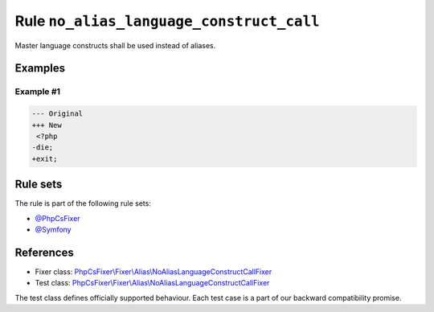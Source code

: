 =========================================
Rule ``no_alias_language_construct_call``
=========================================

Master language constructs shall be used instead of aliases.

Examples
--------

Example #1
~~~~~~~~~~

.. code-block:: diff

   --- Original
   +++ New
    <?php
   -die;
   +exit;

Rule sets
---------

The rule is part of the following rule sets:

- `@PhpCsFixer <./../../ruleSets/PhpCsFixer.rst>`_
- `@Symfony <./../../ruleSets/Symfony.rst>`_

References
----------

- Fixer class: `PhpCsFixer\\Fixer\\Alias\\NoAliasLanguageConstructCallFixer <./../../../src/Fixer/Alias/NoAliasLanguageConstructCallFixer.php>`_
- Test class: `PhpCsFixer\\Fixer\\Alias\\NoAliasLanguageConstructCallFixer <./../../../tests/Fixer/Alias/NoAliasLanguageConstructCallFixerTest.php>`_

The test class defines officially supported behaviour. Each test case is a part of our backward compatibility promise.
